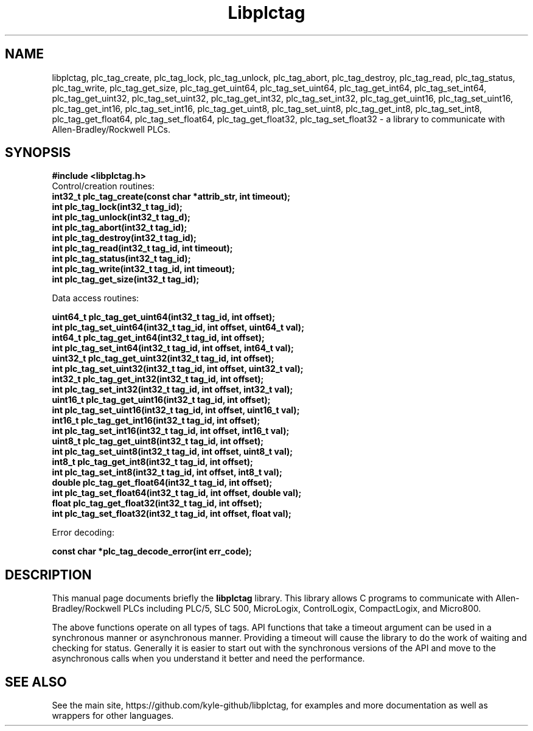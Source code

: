 .\"                                      Hey, EMACS: -*- nroff -*-
.\" (C) Copyright 2019 Kyle Hayes <kyle.hayes@gmail.com>,
.\"
.\" First parameter, NAME, should be all caps
.\" Second parameter, SECTION, should be 1-8, maybe w/ subsection
.\" other parameters are allowed: see man(7), man(1)
.TH Libplctag SECTION "April 13 2019"
.\" Please adjust this date whenever revising the manpage.
.\"
.\" Some roff macros, for reference:
.\" .nh        disable hyphenation
.\" .hy        enable hyphenation
.\" .ad l      left justify
.\" .ad b      justify to both left and right margins
.\" .nf        disable filling
.\" .fi        enable filling
.\" .br        insert line break
.\" .sp <n>    insert n+1 empty lines
.\" for manpage-specific macros, see man(7)
.SH NAME
libplctag, plc_tag_create, plc_tag_lock, plc_tag_unlock, plc_tag_abort, plc_tag_destroy, plc_tag_read, plc_tag_status, plc_tag_write, plc_tag_get_size, plc_tag_get_uint64, plc_tag_set_uint64, plc_tag_get_int64, plc_tag_set_int64, plc_tag_get_uint32, plc_tag_set_uint32, plc_tag_get_int32, plc_tag_set_int32, plc_tag_get_uint16, plc_tag_set_uint16, plc_tag_get_int16, plc_tag_set_int16, plc_tag_get_uint8, plc_tag_set_uint8, plc_tag_get_int8, plc_tag_set_int8, plc_tag_get_float64, plc_tag_set_float64, plc_tag_get_float32, plc_tag_set_float32 \- a library to communicate with Allen-Bradley/Rockwell PLCs.
.SH SYNOPSIS
.B #include <libplctag.h>
.br
Control/creation routines:
.br
.B  int32_t plc_tag_create(const char *attrib_str, int timeout);
.br
.B  int plc_tag_lock(int32_t tag_id);
.br
.B  int plc_tag_unlock(int32_t tag_d);
.br
.B  int plc_tag_abort(int32_t tag_id);
.br
.B  int plc_tag_destroy(int32_t tag_id);
.br
.B  int plc_tag_read(int32_t tag_id, int timeout);
.br
.B  int plc_tag_status(int32_t tag_id);
.br
.B  int plc_tag_write(int32_t tag_id, int timeout);
.br
.B  int plc_tag_get_size(int32_t tag_id);
.PP
Data access routines:
.PP
.B  uint64_t plc_tag_get_uint64(int32_t tag_id, int offset);
.br
.B  int plc_tag_set_uint64(int32_t tag_id, int offset, uint64_t val);
.br
.B  int64_t plc_tag_get_int64(int32_t tag_id, int offset);
.br
.B  int plc_tag_set_int64(int32_t tag_id, int offset, int64_t val);
.br
.B  uint32_t plc_tag_get_uint32(int32_t tag_id, int offset);
.br
.B  int plc_tag_set_uint32(int32_t tag_id, int offset, uint32_t val);
.br
.B  int32_t plc_tag_get_int32(int32_t tag_id, int offset);
.br
.B  int plc_tag_set_int32(int32_t tag_id, int offset, int32_t val);
.br
.B  uint16_t plc_tag_get_uint16(int32_t tag_id, int offset);
.br
.B  int plc_tag_set_uint16(int32_t tag_id, int offset, uint16_t val);
.br
.B  int16_t plc_tag_get_int16(int32_t tag_id, int offset);
.br
.B  int plc_tag_set_int16(int32_t tag_id, int offset, int16_t val);
.br
.B  uint8_t plc_tag_get_uint8(int32_t tag_id, int offset);
.br
.B  int plc_tag_set_uint8(int32_t tag_id, int offset, uint8_t val);
.br
.B  int8_t plc_tag_get_int8(int32_t tag_id, int offset);
.br
.B  int plc_tag_set_int8(int32_t tag_id, int offset, int8_t val);
.br
.B  double plc_tag_get_float64(int32_t tag_id, int offset);
.br
.B  int plc_tag_set_float64(int32_t tag_id, int offset, double val);
.br
.B  float plc_tag_get_float32(int32_t tag_id, int offset);
.br
.B  int plc_tag_set_float32(int32_t tag_id, int offset, float val);
.PP
Error decoding:
.PP
.B const char *plc_tag_decode_error(int err_code);
.SH DESCRIPTION
This manual page documents briefly the
.B libplctag
library.   This library allows C programs to communicate with Allen-Bradley/Rockwell PLCs including PLC/5, SLC 500, MicroLogix, ControlLogix, CompactLogix, and Micro800.
.PP
The above functions operate on all types of tags. API functions that take a timeout argument can be used in a synchronous manner or asynchronous manner. Providing a timeout will cause the library to do the work of waiting and checking for status. Generally it is easier to start out with the synchronous versions of the API and move to the asynchronous calls when you understand it better and need the performance.
.PP
.SH SEE ALSO
See the main site, https://github.com/kyle-github/libplctag, for examples and more documentation as well as wrappers for other languages.
